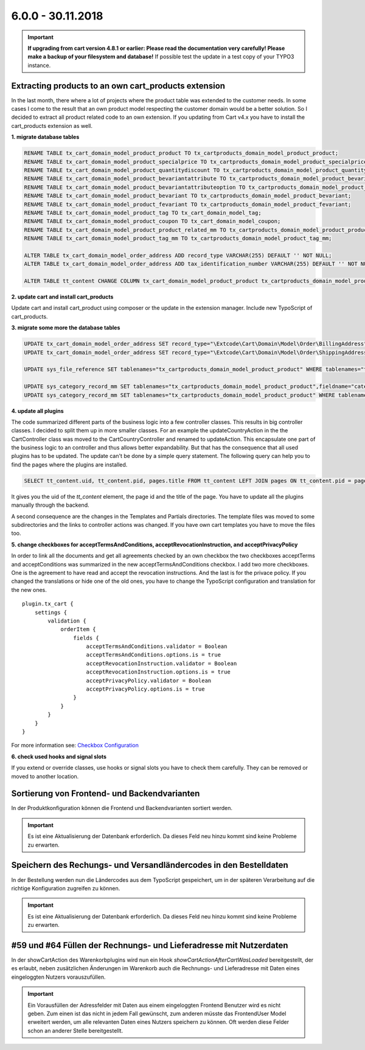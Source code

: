 .. ==================================================
.. FOR YOUR INFORMATION
.. --------------------------------------------------
.. -*- coding: utf-8 -*- with BOM.

6.0.0 - 30.11.2018
------------------

.. IMPORTANT::
   **If upgrading from cart version 4.8.1 or earlier: Please read the documentation very carefully! Please make a backup of your filesystem and database!** If possible test the update in a test copy of your TYPO3 instance.

Extracting products to an own cart_products extension
=====================================================

In the last month, there where a lot of projects where the product table was extended
to the customer needs. In some cases I come to the result that an own product model
respecting the customer domain would be a better solution.
So I decided to extract all product related code to an own extension. If you updating
from Cart v4.x you have to install the cart_products extension as well.

**1. migrate database tables**

.. code-block:: sql

    RENAME TABLE tx_cart_domain_model_product_product TO tx_cartproducts_domain_model_product_product;
    RENAME TABLE tx_cart_domain_model_product_specialprice TO tx_cartproducts_domain_model_product_specialprice;
    RENAME TABLE tx_cart_domain_model_product_quantitydiscount TO tx_cartproducts_domain_model_product_quantitydiscount;
    RENAME TABLE tx_cart_domain_model_product_bevariantattribute TO tx_cartproducts_domain_model_product_bevariantattribute;
    RENAME TABLE tx_cart_domain_model_product_bevariantattributeoption TO tx_cartproducts_domain_model_product_bevariantattributeoption;
    RENAME TABLE tx_cart_domain_model_product_bevariant TO tx_cartproducts_domain_model_product_bevariant;
    RENAME TABLE tx_cart_domain_model_product_fevariant TO tx_cartproducts_domain_model_product_fevariant;
    RENAME TABLE tx_cart_domain_model_product_tag TO tx_cart_domain_model_tag;
    RENAME TABLE tx_cart_domain_model_product_coupon TO tx_cart_domain_model_coupon;
    RENAME TABLE tx_cart_domain_model_product_product_related_mm TO tx_cartproducts_domain_model_product_product_related_mm;
    RENAME TABLE tx_cart_domain_model_product_tag_mm TO tx_cartproducts_domain_model_product_tag_mm;

    ALTER TABLE tx_cart_domain_model_order_address ADD record_type VARCHAR(255) DEFAULT '' NOT NULL;
    ALTER TABLE tx_cart_domain_model_order_address ADD tax_identification_number VARCHAR(255) DEFAULT '' NOT NULL;

    ALTER TABLE tt_content CHANGE COLUMN tx_cart_domain_model_product_product tx_cartproducts_domain_model_product_product int(11) unsigned DEFAULT '0' NOT NULL;

**2. update cart and install cart_products**

Update cart and install cart_product using composer or the update in the extension manager.
Include new TypoScript of cart_products.

**3. migrate some more the database tables**

.. code-block:: sql

    UPDATE tx_cart_domain_model_order_address SET record_type="\Extcode\Cart\Domain\Model\Order\BillingAddress" WHERE discr="billing";
    UPDATE tx_cart_domain_model_order_address SET record_type="\Extcode\Cart\Domain\Model\Order\ShippingAddress" WHERE discr="shipping";

    UPDATE sys_file_reference SET tablenames="tx_cartproducts_domain_model_product_product" WHERE tablenames="tx_cart_domain_model_product_product";

    UPDATE sys_category_record_mm SET tablenames="tx_cartproducts_domain_model_product_product",fieldname="category" WHERE tablenames="tx_cart_domain_model_product_product" AND fieldname="main_category";
    UPDATE sys_category_record_mm SET tablenames="tx_cartproducts_domain_model_product_product" WHERE tablenames="tx_cartproducts_domain_model_product_product" AND fieldname="categories";

**4. update all plugins**

The code summarized different parts of the business logic into a few controller classes. This results in big controller
classes. I decided to split them up in more smaller classes. For an example the updateCountryAction in the the
CartController class was moved to the Cart\CountryController and renamed to updateAction. This encapsulate one part of
the business logic to an controller and thus allows better expandability.
But that has the consequence that all used plugins has to be updated. The update can't be done by a simple query statement.
The following query can help you to find the pages where the plugins are installed.

.. code-block:: sql

    SELECT tt_content.uid, tt_content.pid, pages.title FROM tt_content LEFT JOIN pages ON tt_content.pid = pages.uid WHERE list_type LIKE "cart_%";


It gives you the uid of the *tt_content* element, the page id and the title of the page. You have to update all the plugins
manually through the backend.

A second consequence are the changes in the Templates and Partials directories. The template files was moved to some
subdirectories and the links to controller actions was changed. If you have own cart templates you have to move the
files too.

**5. change checkboxes for acceptTermsAndConditions, acceptRevocationInstruction, and acceptPrivacyPolicy**

In order to link all the documents and get all agreements checked by an own checkbox the two checkboxes
acceptTerms and acceptConditions was summarized in the new acceptTermsAndConditions checkbox. I add two more checkboxes.
One is the agreement to have read and accept the revocation instructions. And the last is for the privace policy.
If you changed the translations or hide one of the old ones, you have to change the TypoScript configuration and
translation for the new ones.

::

    plugin.tx_cart {
        settings {
            validation {
                orderItem {
                    fields {
                        acceptTermsAndConditions.validator = Boolean
                        acceptTermsAndConditions.options.is = true
                        acceptRevocationInstruction.validator = Boolean
                        acceptRevocationInstruction.options.is = true
                        acceptPrivacyPolicy.validator = Boolean
                        acceptPrivacyPolicy.options.is = true
                    }
                }
            }
        }
    }

For more information see: `Checkbox Configuration <../../AdministratorManual/Configuration/Cart/Checkbox/Index.html>`__

**6. check used hooks and signal slots**

If you extend or override classes, use hooks or signal slots you have to check them carefully. They can be removed or
moved to another location.

Sortierung von Frontend- und Backendvarianten
=============================================

In der Produktkonfiguration können die Frontend und Backendvarianten sortiert werden.

.. IMPORTANT::
   Es ist eine Aktualisierung der Datenbank erforderlich. Da dieses Feld neu hinzu kommt sind keine Probleme zu erwarten.

Speichern des Rechungs- und Versandländercodes in den Bestelldaten
==================================================================

In der Bestellung werden nun die Ländercodes aus dem TypoScript gespeichert, um in der späteren Verarbeitung auf die
richtige Konfiguration zugreifen zu können.

.. IMPORTANT::
   Es ist eine Aktualisierung der Datenbank erforderlich. Da dieses Feld neu hinzu kommt sind keine Probleme zu erwarten.

#59 und #64 Füllen der Rechnungs- und Lieferadresse mit Nutzerdaten
===================================================================

In der showCartAction des Warenkorbplugins wird nun ein Hook *showCartActionAfterCartWasLoaded* bereitgestellt, der
es erlaubt, neben zusätzlichen Änderungen im Warenkorb auch die Rechnungs- und Lieferadresse mit Daten eines
eingeloggten Nutzers vorauszufüllen.

.. IMPORTANT::
   Ein Vorausfüllen der Adressfelder mit Daten aus einem eingeloggten Frontend Benutzer wird es nicht geben.
   Zum einen ist das nicht in jedem Fall gewünscht, zum anderen müsste das FrontendUser Model erweitert werden,
   um alle relevanten Daten eines Nutzers speichern zu können. Oft werden diese Felder schon an anderer Stelle
   bereitgestellt.